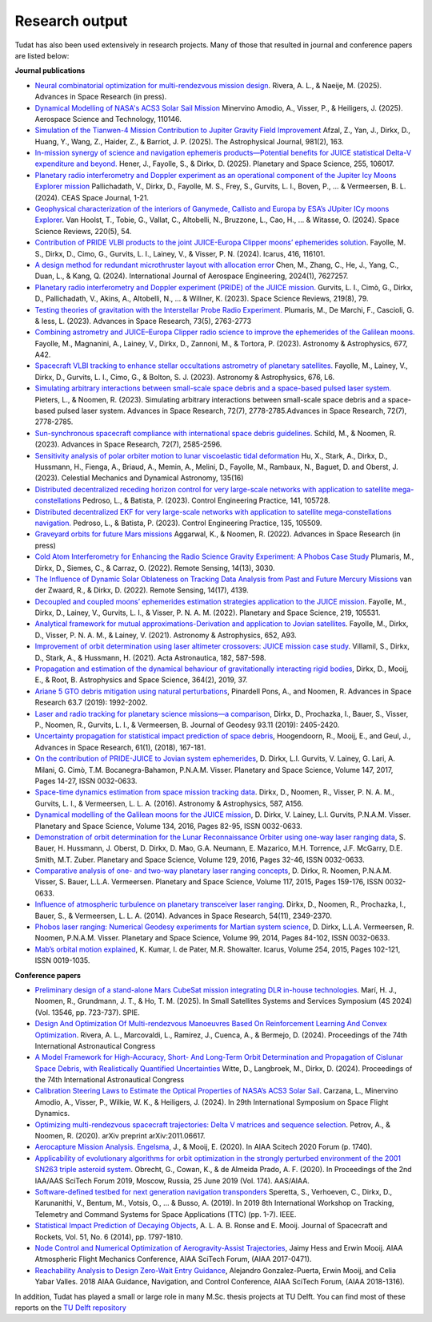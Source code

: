 .. _research_output:

===============
Research output
===============

Tudat has also been used extensively in research projects. Many of those that resulted in journal and conference papers are listed below:    

**Journal publications**

- `Neural combinatorial optimization for multi-rendezvous mission design <https://www.sciencedirect.com/science/article/pii/S0273117725002893>`_. Rivera, A. L., & Naeije, M. (2025).  Advances in Space Research (in press).
- `Dynamical Modelling of NASA's ACS3 Solar Sail Mission <https://www.sciencedirect.com/science/article/pii/S1270963825002172>`_ Minervino Amodio, A., Visser, P., & Heiligers, J. (2025).  Aerospace Science and Technology, 110146.
- `Simulation of the Tianwen-4 Mission Contribution to Jupiter Gravity Field Improvement <https://iopscience.iop.org/article/10.3847/1538-4357/adb1e8/meta>`_ Afzal, Z., Yan, J., Dirkx, D., Huang, Y., Wang, Z., Haider, Z., & Barriot, J. P. (2025).    The Astrophysical Journal, 981(2), 163.
- `In-mission synergy of science and navigation ephemeris products—Potential benefits for JUICE statistical Delta-V expenditure and beyond. <https://www.sciencedirect.com/science/article/pii/S0032063324001818>`_ Hener, J., Fayolle, S., & Dirkx, D. (2025).  Planetary and Space Science, 255, 106017.
- `Planetary radio interferometry and Doppler experiment as an operational component of the Jupiter Icy Moons Explorer mission <https://link.springer.com/article/10.1007/s12567-024-00563-x>`_ Pallichadath, V., Dirkx, D., Fayolle, M. S., Frey, S., Gurvits, L. I., Boven, P., ... & Vermeersen, B. L. (2024). CEAS Space Journal, 1-21.
- `Geophysical characterization of the interiors of Ganymede, Callisto and Europa by ESA’s JUpiter ICy moons Explorer <https://link.springer.com/article/10.1007/s11214-024-01085-y>`_. Van Hoolst, T., Tobie, G., Vallat, C., Altobelli, N., Bruzzone, L., Cao, H., ... & Witasse, O. (2024). Space Science Reviews, 220(5), 54.
- `Contribution of PRIDE VLBI products to the joint JUICE-Europa Clipper moons’ ephemerides solution <https://www.sciencedirect.com/science/article/pii/S0019103524001611>`_. Fayolle, M. S., Dirkx, D., Cimo, G., Gurvits, L. I., Lainey, V., & Visser, P. N. (2024).  Icarus, 416, 116101.
- `A design method for redundant microthruster layout with allocation error <https://onlinelibrary.wiley.com/doi/full/10.1155/2024/7627257>`_ Chen, M., Zhang, C., He, J., Yang, C., Duan, L., & Kang, Q. (2024).  International Journal of Aerospace Engineering, 2024(1), 7627257.
- `Planetary radio interferometry and Doppler experiment (PRIDE) of the JUICE mission. <https://link.springer.com/article/10.1007/s11214-023-01026-1>`_ Gurvits, L. I., Cimò, G., Dirkx, D., Pallichadath, V., Akins, A., Altobelli, N., ... & Willner, K. (2023). Space Science Reviews, 219(8), 79.
- `Testing theories of gravitation with the Interstellar Probe Radio Experiment. <https://www.sciencedirect.com/science/article/abs/pii/S0273117723009547>`_ Plumaris, M., De Marchi, F., Cascioli, G. & Iess, L. (2023).  Advances in Space Research, 73(5), 2763-2773
- `Combining astrometry and JUICE–Europa Clipper radio science to improve the ephemerides of the Galilean moons. <https://www.aanda.org/articles/aa/abs/2023/09/aa47065-23/aa47065-23.html>`_ Fayolle, M., Magnanini, A., Lainey, V., Dirkx, D., Zannoni, M., & Tortora, P. (2023).  Astronomy & Astrophysics, 677, A42.
- `Spacecraft VLBI tracking to enhance stellar occultations astrometry of planetary satellites.  <https://www.aanda.org/articles/aa/abs/2023/08/aa47019-23/aa47019-23.html>`_ Fayolle, M., Lainey, V., Dirkx, D., Gurvits, L. I., Cimo, G., & Bolton, S. J. (2023). Astronomy & Astrophysics, 676, L6.
- `Simulating arbitrary interactions between small-scale space debris and a space-based pulsed laser system. <https://www.sciencedirect.com/science/article/pii/S027311772200326X>`_ Pieters, L., & Noomen, R. (2023). Simulating arbitrary interactions between small-scale space debris and a space-based pulsed laser system. Advances in Space Research, 72(7), 2778-2785.Advances in Space Research, 72(7), 2778-2785.
- `Sun-synchronous spacecraft compliance with international space debris guidelines. <https://www.sciencedirect.com/science/article/pii/S0273117722005853>`_ Schild, M., & Noomen, R. (2023). Advances in Space Research, 72(7), 2585-2596.
- `Sensitivity analysis of polar orbiter motion to lunar viscoelastic tidal deformation <https://link.springer.com/article/10.1007/s10569-023-10131-w>`_ Hu, X., Stark, A., Dirkx, D., Hussmann, H., Fienga, A., Briaud, A., Memin, A., Melini, D., Fayolle, M., Rambaux, N., Baguet, D. and Oberst, J. (2023). Celestial Mechanics and Dynamical Astronomy, 135(16)
- `Distributed decentralized receding horizon control for very large-scale networks with application to satellite mega-constellations <https://www.sciencedirect.com/science/article/pii/S0967066123002976>`_ Pedroso, L., & Batista, P. (2023). Control Engineering Practice, 141, 105728.
- `Distributed decentralized EKF for very large-scale networks with application to satellite mega-constellations navigation. <https://www.sciencedirect.com/science/article/pii/S0967066123000783>`_ Pedroso, L., & Batista, P. (2023). Control Engineering Practice, 135, 105509.
- `Graveyard orbits for future Mars missions <https://www.sciencedirect.com/science/article/pii/S027311772200624X>`_ Aggarwal, K., & Noomen, R. (2022). Advances in Space Research (in press)
- `Cold Atom Interferometry for Enhancing the Radio Science Gravity Experiment: A Phobos Case Study <https://www.mdpi.com/2072-4292/14/13/3030>`_ Plumaris, M., Dirkx, D., Siemes, C., & Carraz, O. (2022). Remote Sensing, 14(13), 3030.
- `The Influence of Dynamic Solar Oblateness on Tracking Data Analysis from Past and Future Mercury Missions <https://www.mdpi.com/2072-4292/14/17/4139>`_ van der Zwaard, R., & Dirkx, D. (2022).  Remote Sensing, 14(17), 4139.
- `Decoupled and coupled moons’ ephemerides estimation strategies application to the JUICE mission <https://www.sciencedirect.com/science/article/pii/S0032063322001179>`_. Fayolle, M., Dirkx, D., Lainey, V., Gurvits, L. I., & Visser, P. N. A. M. (2022). Planetary and Space Science, 219, 105531.
- `Analytical framework for mutual approximations-Derivation and application to Jovian satellites <https://www.aanda.org/articles/aa/abs/2021/08/aa41261-21/aa41261-21.html>`_. Fayolle, M., Dirkx, D., Visser, P. N. A. M., & Lainey, V. (2021).  Astronomy & Astrophysics, 652, A93.
- `Improvement of orbit determination using laser altimeter crossovers: JUICE mission case study <https://www.sciencedirect.com/science/article/abs/pii/S0094576521000795>`_. Villamil, S., Dirkx, D., Stark, A., & Hussmann, H. (2021). Acta Astronautica, 182, 587-598.
- `Propagation and estimation of the dynamical behaviour of gravitationally interacting rigid bodies <https://link.springer.com/article/10.1007/s10509-019-3521-4>`_, Dirkx, D., Mooij, E., & Root, B. Astrophysics and Space Science, 364(2), 2019, 37.
- `Ariane 5 GTO debris mitigation using natural perturbations <https://www.sciencedirect.com/science/article/pii/S0273117718308792?dgcid=coauthor>`_, Pinardell Pons, A., and Noomen, R. Advances in Space Research 63.7 (2019): 1992-2002.
- `Laser and radio tracking for planetary science missions—a comparison <https://link.springer.com/article/10.1007/s00190-018-1171-x>`_, Dirkx, D., Prochazka, I., Bauer, S., Visser, P., Noomen, R., Gurvits, L. I., & Vermeersen, B. Journal of Geodesy 93.11 (2019): 2405-2420.
- `Uncertainty propagation for statistical impact prediction of space debris <https://www.sciencedirect.com/science/article/pii/S0273117717307305>`_, Hoogendoorn, R., Mooij, E., and Geul, J., Advances in Space Research, 61(1), (2018), 167-181.
- `On the contribution of PRIDE-JUICE to Jovian system ephemerides <https://www.sciencedirect.com/science/article/pii/S0032063317302301>`_, D. Dirkx, L.I. Gurvits, V. Lainey, G. Lari, A. Milani, G. Cimò, T.M. Bocanegra-Bahamon, P.N.A.M. Visser. Planetary and Space Science, Volume 147, 2017, Pages 14-27, ISSN 0032-0633.
- `Space-time dynamics estimation from space mission tracking data <https://www.aanda.org/articles/aa/abs/2016/03/aa27524-15/aa27524-15.html>`_. Dirkx, D., Noomen, R., Visser, P. N. A. M., Gurvits, L. I., & Vermeersen, L. L. A. (2016). Astronomy & Astrophysics, 587, A156.
- `Dynamical modelling of the Galilean moons for the JUICE mission <https://www.sciencedirect.com/science/article/pii/S0032063316301143>`_, D. Dirkx, V. Lainey, L.I. Gurvits, P.N.A.M. Visser. Planetary and Space Science, Volume 134, 2016, Pages 82-95, ISSN 0032-0633.
- `Demonstration of orbit determination for the Lunar Reconnaissance Orbiter using one-way laser ranging data <https://www.sciencedirect.com/science/article/pii/S0032063316300319>`_, S. Bauer, H. Hussmann, J. Oberst, D. Dirkx, D. Mao, G.A. Neumann, E. Mazarico, M.H. Torrence, J.F. McGarry, D.E. Smith, M.T. Zuber. Planetary and Space Science, Volume 129, 2016, Pages 32-46, ISSN 0032-0633.
- `Comparative analysis of one- and two-way planetary laser ranging concepts <https://www.sciencedirect.com/science/article/pii/S0032063315001798>`_, D. Dirkx, R. Noomen, P.N.A.M. Visser, S. Bauer, L.L.A. Vermeersen. Planetary and Space Science, Volume 117, 2015, Pages 159-176, ISSN 0032-0633.
- `Influence of atmospheric turbulence on planetary transceiver laser ranging <https://www.sciencedirect.com/science/article/pii/S0273117714005341>`_. Dirkx, D., Noomen, R., Prochazka, I., Bauer, S., & Vermeersen, L. L. A. (2014).  Advances in Space Research, 54(11), 2349-2370.
- `Phobos laser ranging: Numerical Geodesy experiments for Martian system science <https://www.sciencedirect.com/science/article/pii/S0032063314000907>`_, D. Dirkx, L.L.A. Vermeersen, R. Noomen, P.N.A.M. Visser. Planetary and Space Science, Volume 99, 2014, Pages 84-102, ISSN 0032-0633.
- `Mab’s orbital motion explained <https://www.sciencedirect.com/science/article/pii/S0019103515000950>`_, K. Kumar, I. de Pater, M.R. Showalter. Icarus, Volume 254, 2015, Pages 102-121, ISSN 0019-1035.

**Conference papers**

- `Preliminary design of a stand-alone Mars CubeSat mission integrating DLR in-house technologies <https://www.spiedigitallibrary.org/conference-proceedings-of-spie/13546/135461Q/Preliminary-design-of-a-stand-alone-Mars-CubeSat-mission-integrating/10.1117/12.3061588.full>`_.  Marí, H. J., Noomen, R., Grundmann, J. T., & Ho, T. M. (2025). In Small Satellites Systems and Services Symposium (4S 2024) (Vol. 13546, pp. 723-737). SPIE.
- `Design And Optimization Of Multi-rendezvous Manoeuvres Based On Reinforcement Learning And Convex Optimization <https://arxiv.org/abs/2411.11778>`_. Rivera, A. L., Marcovaldi, L., Ramírez, J., Cuenca, A., & Bermejo, D. (2024). Proceedings of the 74th International Astronautical Congress
- `A Model Framework for High-Accuracy, Short- And Long-Term Orbit Determination and Propagation of Cislunar Space Debris, with Realistically Quantified Uncertainties <https://www.researchgate.net/publication/385740282_A_model_framework_for_high-accuracy_short-_and_long-term_orbit_determination_and_propagation_of_Cislunar_space_debris_with_realistically_quantified_uncertainties>`_ Witte, D., Langbroek, M., Dirkx, D. (2024). Proceedings of the 74th International Astronautical Congress
- `Calibration Steering Laws to Estimate the Optical Properties of NASA’s ACS3 Solar Sail <https://research.tudelft.nl/en/publications/calibration-steering-laws-to-estimate-the-optical-properties-of-n>`_. Carzana, L., Minervino Amodio, A., Visser, P., Wilkie, W. K., & Heiligers, J. (2024).  In 29th International Symposium on Space Flight Dynamics.
- `Optimizing multi-rendezvous spacecraft trajectories: Delta V matrices and sequence selection <https://arxiv.org/abs/2011.06617>`_. Petrov, A., & Noomen, R. (2020).  arXiv preprint arXiv:2011.06617.
- `Aerocapture Mission Analysis. Engelsma <https://arc.aiaa.org/doi/abs/10.2514/6.2020-1740>`_, J., & Mooij, E. (2020). In AIAA Scitech 2020 Forum (p. 1740).
- `Applicability of evolutionary algorithms for orbit optimization in the strongly perturbed environment of the 2001 SN263 triple asteroid system <https://www.researchgate.net/profile/Kevin-Cowan-2/publication/350107746_Applicability_of_evolutionary_algorithms_for_orbit_optimization_in_the_strongly_perturbed_environment_of_the_2001_SN263_triple_asteroid_system_-_GuillaumeObrecht_KevinCowan_AntonioPrado_2019_AAS_19-96/links/6051d0e3a6fdccbfeae673ea/Applicability-of-evolutionary-algorithms-for-orbit-optimization-in-the-strongly-perturbed-environment-of-the-2001-SN263-triple-asteroid-system-GuillaumeObrecht-KevinCowan-AntonioPrado-2019-AAS-19-96.pdf>`_. Obrecht, G., Cowan, K., & de Almeida Prado, A. F. (2020).  In Proceedings of the 2nd IAA/AAS SciTech Forum 2019, Moscow, Russia, 25 June 2019 (Vol. 174). AAS/AIAA.
- `Software-defined testbed for next generation navigation transponders <https://ieeexplore.ieee.org/abstract/document/8895459/>`_ Speretta, S., Verhoeven, C., Dirkx, D., Karunanithi, V., Bentum, M., Votsis, O., ... & Busso, A. (2019). In 2019 8th International Workshop on Tracking, Telemetry and Command Systems for Space Applications (TTC) (pp. 1-7). IEEE.
- `Statistical Impact Prediction of Decaying Objects <https://arc.aiaa.org/doi/abs/10.2514/1.A32832>`_, A. L. A. B. Ronse and E. Mooij. Journal of Spacecraft and Rockets, Vol. 51, No. 6 (2014), pp. 1797-1810.
- `Node Control and Numerical Optimization of Aerogravity-Assist Trajectories <https://arc.aiaa.org/doi/abs/10.2514/6.2017-0471>`_, Jaimy Hess and Erwin Mooij. AIAA Atmospheric Flight Mechanics Conference, AIAA SciTech Forum, (AIAA 2017-0471).
- `Reachability Analysis to Design Zero-Wait Entry Guidance <https://arc.aiaa.org/doi/abs/10.2514/6.2018-1316>`_, Alejandro Gonzalez-Puerta, Erwin Mooij, and Celia Yabar Valles. 2018 AIAA Guidance, Navigation, and Control Conference, AIAA SciTech Forum, (AIAA 2018-1316).

In addition, Tudat has played a small or large role in many M.Sc. thesis projects at TU Delft. You can find most of these reports on the `TU Delft repository <https://repository.tudelft.nl/islandora/search/tudat?collection=education&df=fulltext>`_
